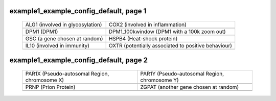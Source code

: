 ======================================================================================================
example1_example_config_default, page 1
======================================================================================================

    .. csv-table::
        :delim: |

	ALG1 (involved in glycosylation) | COX2 (involved in inflammation)
	.. image:: ../results/ALG1.pdf | .. image:: ../results/COX2.pdf
	DPM1 (DPM1) | DPM1_100kwindow (DPM1 with a 100k zoom out)
	.. image:: ../results/DPM1.pdf | .. image:: ../results/DPM1_100kwindow.pdf
	GSC (a gene chosen at random) | HSPB4 (Heat-shock protein)
	.. image:: ../results/GSC.pdf | .. image:: ../results/HSPB4.pdf
	IL10 (involved in immunity) | OXTR (potentially associated to positive behaviour)
	.. image:: ../results/IL10.pdf | .. image:: ../results/OXTR.pdf

======================================================================================================
example1_example_config_default, page 2
======================================================================================================

    .. csv-table::
        :delim: |

	PAR1X (Pseudo-autosomal Region, chromosome X) | PAR1Y (Pseudo-autosomal Region, chromosome Y)
	.. image:: ../results/PAR1X.pdf | .. image:: ../results/PAR1Y.pdf
	PRNP (Prion Protein) | ZGPAT (another gene chosen at random)
	.. image:: ../results/PRNP.pdf | .. image:: ../results/ZGPAT.pdf
	
	
	
	